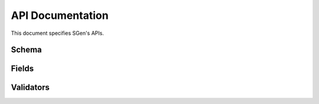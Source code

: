 .. _api:

API Documentation
=================

This document specifies SGen's APIs.

Schema
------

.. py:class:: SGen

    .. py:method:: fields(is_positive: bool) -> List[SchemaField]

        Returns a list of positive field generators if ``is_positive=True``

        :param bool is_positive: ``True`` if positive data generators need to be returned
        :return: List of objects of type ``SchemaField``

    .. py:method:: positive() -> Generator:

        :return: List of valid dictionaries
        :rtype: Generator object

    .. py:method:: negative() -> Generator:

        :return: List of not valid dictionaries
        :rtype: Generator object

    Class :py:class:`SGen` can be used to:

    * Description of the data structure
    * Generating valid data sets
    * Generating not valid data sets

    Example:

    .. code-block:: python

        from sgen import Sgen, fields


        class User(SGen):
            name = fields.String(required=True)
            age = fields.Integer(allow_none=False)

        user_sgen = User()
        user_sgen.positive()  # Will return a set of valid data
        user_sgen.negative()  # Will return a set of not valid data

Fields
------

.. py:class:: Field()

    .. py:method:: __init__(validate: (ValidatorABC | Iterable[ValidatorABC] | None) = None, positive_data_from: Callable[[], Iterable] = None, negative_data_from: Callable[[], Iterable] = None, allow_none: bool = True, required: bool = False, default: Any = None)

        :param Any validate: Data validator
        :param Callable[[], Iterable] positive_data_from: Function that returns a tuple of positive data
        :param Callable[[], Iterable] negative_data_from: Function that returns a tuple of negative data
        :param bool allow_none: ``True`` if the field can accept the value ``None``
        :param bool required: ``True`` if the field is required
        :param Any default: Default value

        Initializes an instance of a class

    .. py:method:: positive()

        Generates a common set of positive values for all internal field types

    .. py:method:: negative()

        Generates a common set of negative values for all internal field types

    .. py:method:: generate(length: int)

        :raises NotImplemented: If a method is not implemented in iterable data types when using a validator :py:class:`Length`

    .. py:method:: get_step()

        :raises NotImplemented: If the method is not implemented in numeric data types when using a validator :py:class:`Range`

    .. py:method:: get_other_value(value: Any)

        :raises NotImplemented: If the method is not implemented in the data type when using validators :py:class:`Equal`, :py:class:`OneOf`, :py:class:`NoneOf`

    .. py:method:: _register(for_register: Union[Any, List[Any]])

        :param Union[Any, List[Any]] for_register: Field value or list of values

        Stores ``for_register`` in the list of field values

    .. note::
        When creating your own numeric data types, implement their method :py:method:`get_precision`

    .. note::
        When creating your own iterable data types, implement their method :py:method:`generate`

    Class :py:class:`Field` is the base class for all internal data types

    Example:

    .. code-block:: python

        from sgen import fields


        class MyType(fields.Field)

            def positive(self):
                super().positive()

                if self.positive_data_from is not None:
                    return self.values

                if not self.validators:
                    self._register(None)  # Add a valid type value

                return self.values

            def negative(self):
                super().negative()

                if self.negative_data_from is not None:
                    return self.values

                self._register('None')  # Add a value that is not an instance of your data type

                return self.values

            def get_other_value(self, value: int) -> int:
                if value is None:
                    return MyType
                return MyType + 1


.. py:class:: String()

    .. py:method:: positive()

        :rtype: List[Union[None, Missing, str]]

        Generates a set of positive values for a type :py:class:`String`

    .. py:method:: negative()

        :rtype: List[Union[None, Missing, str, int]]

        Generates a set of negative values for a type :py:class:`String`

    .. py:method:: generate(length: int)

        :param int length: Length of the generated string
        :rtype: str

        Generates a string of the specified length.

    .. py:method:: get_other_value(value: Optional[str])

        :param str value: Unwanted string value
        :rtype: str

        Returns a value of the same type as ``value``, but not equal to ``value``


    Class :py:class:`String` is a representation of string data types

    Example:

    .. code-block:: python

        from sgen import fields, SGen, validate


        class User(SGen)
            name = fields.String(allow_none=False)
            address = fields.String(
                validate=validate.Equal(comparable='Pepega street')
            )


.. py:class:: Integer()

    .. py:method:: __init__(step: int = 1, *args, **kwargs)

        :param int step: Step to generate values


    .. py:method:: positive()

        :rtype: List[Union[None, Missing, int]]

        Generates a set of positive values for a type :py:class:`Integer`

    .. py:method:: negative()

        :rtype: List[Union[None, Missing, int, str]]

        Generates a set of negative values for a type :py:class:`Integer`

    .. py:method:: get_step()

        :rtype: int

        Returns the step

    .. py:method:: get_other_value(value: Optional[int])

        :param int value: Undesired number value
        :rtype: int

        Returns a value of the same type as value, but not equal to value


    Class :py:class:`Integer` is a representation of an integer data type

    Example:

    .. code-block:: python

        from sgen import fields, SGen, validate


        class User(SGen)
            age = fields.Integer(validate=validate.Range(min=21))


.. py:class:: Float()

    .. py:method:: __init__(step: float = 1, *args, **kwargs)

        :param int step: Step to generate values

    .. py:method:: positive()

        :rtype: List[Union[None, Missing, float]]

        Generates a set of positive values for a type :py:class:`Float`

    .. py:method:: negative()

        :rtype: List[Union[None, Missing, float, str]]

        Generates a set of negative values for a type :py:class:`Float`

    .. py:method:: get_step()

        :rtype: float

        Returns the step

    .. py:method:: get_other_value(value: Optional[float])

        :param float value: Undesired number value
        :rtype: float

        Returns a value of the same type as ``value``, but not equal to ``value``


    Class :py:class:`Float` is a floating point representation

    Example:

    .. code-block:: python

        from sgen import fields, SGen, validate


        class User(SGen)
            balance = fields.Float(
                validate=validate.Range(min=0),
                step=0.0001
            )


.. py:class:: Boolean()

    .. py:method:: positive()

        :rtype: List[Union[None, Missing, bool]]

        Generates a set of positive values for a type :py:class:`Boolean`

    .. py:method:: negative()

        :rtype: List[Union[None, Missing, bool, str]

        Generates a set of negative values for a type :py:class:`Boolean`

    .. py:method:: get_other_value(value: Optional[bool])

        :param bool value: Undesired number value
        :rtype: bool

        Returns a value of the same type as ``value``, but not equal to ``value``

    Class :py:class:`Boolean` is a representation of the boolean data type

    Example:

    .. code-block:: python

        from sgen import fields, SGen, validate


        class User(SGen)
            is_admin = fields.Boolean()


.. py:class:: DateTime()

    .. py:method:: __init__(step: timedelta = timedelta(days=1), *args, **kwargs)

        :param int step: Step to generate values

    .. py:method:: positive()

        :rtype: List[Union[None, Missing, datetime]]

        Generates a set of positive values for a type :py:class:`DateTime`

    .. py:method:: negative()

        :rtype: List[Union[None, Missing, datetime, str]]

        Generates a set of negative values for a type :py:class:`DateTime`

    .. py:method:: get_other_value(value: Optional[datetime])

        :param datetime value: Undesired number value
        :rtype: datetime

        Returns a value of the same type as ``value``, but not equal to ``value``

    .. py:method:: get_step()

        :rtype: timedelta

        Returns the step


    Class :py:class:`DateTime` is a representation of the data type datetime

    Example:

    .. code-block:: python

        from sgen import fields, SGen, validate


        class User(SGen)
            created_at = fields.DateTime()


.. py:class:: Date()

    .. py:method:: __init__(step: timedelta = timedelta(days=1), *args, **kwargs)

        :param int step: Step to generate values

    .. py:method:: positive()

        :rtype: List[Union[None, Missing, date]]

        Generates a set of positive values for a type :py:class:`Date`

    .. py:method:: negative()

        :rtype: List[Union[None, Missing, date, str]]

        Generates a set of negative values for a type :py:class:`Date`

    .. py:method:: get_other_value(value: Optional[date])

        :param date value: Undesired number value
        :rtype: date

        Returns a value of the same type as ``value``, but not equal to ``value``

    .. py:method:: get_step()

        :rtype: timedelta

        Returns the step


    Class :py:class:`Date` is a date representation

    Example:

    .. code-block:: python

        from sgen import fields, SGen, validate


        class User(SGen)
            birth_date = fields.Date()


.. py:class:: Collection()

    .. py:method:: __init__(data_type: Union[FieldABC, 'SGen'], *args, **kwargs)

        :param Union[FieldABC, 'SGen'] data_type: Collection data type

    .. py:method:: _register(for_register: Union[Any, List[Any]])

        :param Union[Any, List[Any]] for_register: Logged value or list of logged values

        Adds a new value/values to the field's list of values if it is not already present
        Additionally, it clears lists of the value ``Missing``, since doing this at the class level :py:class:`SGen` is inconvenient

    .. py:method:: positive()

        :rtype: List[Any]

        Generates a set of positive values for a type :py:class:`Collection`

    .. py:method:: negative()

        :rtype: List[Any]

        Generates a set of negative values for a type :py:class:`Collection`

    .. py:method:: generate(length: int)

        :param int length: Length of the generated collection
        :rtype: List[Any]

        Generates a collection

    .. py:method:: get_other_value(value: Optional[list])

        :param list value: Undesired number value
        :rtype: list

        Returns a value of the same type as ``value``, but not equal to ``value``


    Class :py:class:`Collection` is a list representation

    Example:

    .. code-block:: python

        from sgen import fields, SGen, validate


        class Storage(SGen)
            user_ids = fields.Collection(
                data_type=fields.Integer()
            )


.. py:class:: Nested()

    .. py:method:: __init__(data_type: 'SGen', *args, **kwargs)

        :param SGen data_type: Schema data type

    .. py:method:: positive()

        :return: dictionary generator

        Generates a set of positive values for a type :py:class:`Nested`

    .. py:method:: negative()

        :return: dictionary generator

        Generates a set of negative values for a type :py:class:`Nested`

    Class :py:class:`Nested` is an implementation of nested entities

    Example:

    .. code-block:: python

        from sgen import fields, SGen, validate

        class Wallet(SGen):
            currency = fields.String(
                validate=validate.OneOf(choices=['RUB', 'EU', '$']),
                required=True,
                allow_none=False,
            )
            amount = fields.Integer(
                validate=validate.Range(min=0),
                required=True,
                allow_none=False,
            )

        class User(SGen):
            wallet = fields.Nested(data_type=Wallet(), required=True)


Validators
----------

.. py:class:: Length()

    .. py:method:: __init__(min: int = None, max: int = None, min_inclusive: bool = True, max_inclusive: bool = True)

        :param int min: Minimum length
        :param int max: Maximum length
        :param bool min_inclusive: True, if you need to include ``min`` in the range of valid length values
        :param bool max_inclusive: True, if you need to include ``max`` in the range of valid length values

    .. py:method:: positive(data_type: Field)

        :param Field data_type: Type of data to be validated.
        :rtype: List[Any]

        Generates a positive data set according to the validation parameters.

    .. py:method:: negative(data_type: Field)

        :param Field data_type: Type of data to be validated.
        :rtype: List[Any]

        Generates a negative data set according to the validation parameters.

    Represents a collection or string length validator.

    Example:

    .. code-block:: python

        from sgen import fields, SGen, validate


        class User(SGen):
            name = fields.String(
                validate=validate.Length(min=1, max=10)
            )

    .. note::
        For the validator to work correctly, the data type must implement the method ``generate`` of class :py:class:`Field`


.. py:class:: Range()

    .. py:method:: __init__(min: int = None, max: int = None, min_inclusive: bool = True, max_inclusive: bool = True)

        :param int min: Minimum range limit
        :param int max: Maximum range limit
        :param bool min_inclusive: True, if you need to include ``min`` in the range of acceptable values
        :param bool max_inclusive: True, if you need to include ``max`` in the range of acceptable values

    .. py:method:: _get_min(data_type: Field, positive: bool = True)

        :param Field data_type: Data type.
        :param bool positive: Positive or negative meaning.
        :return: Minimum range limit.

        Returns the minimum limit of a range

    .. py:method:: _get_max(data_type: Field, positive: bool = True)

        :param Field data_type: Data type.
        :param bool positive: Positive or negative meaning.
        :return: Maximum range limit.

        Returns the maximum limit of a range

    .. py:method:: positive(data_type: Field)

        :param Field data_type: Type of data to be validated.
        :rtype: List[Any]

        Generates a positive data set according to the validation parameters.

    .. py:method:: negative(data_type: Field)

        :param Field data_type: Type of data to be validated.
        :rtype: List[Any]

        Generates a negative data set according to the validation parameters.

    Represents a number value range validator.

    Example:

    .. code-block:: python

        from sgen import fields, SGen, validate


        class User(SGen):
            age = fields.Integer(
                validate=validate.Range(min=18, max=100)
            )

    .. note::
        For the validator to work correctly, the data type must implement the method ``get_step`` of class :py:class:`Field`


.. py:class:: Equal()

    .. py:method:: __init__(comparable: Any)

        :param Any comparable: The value that a field will take in a positive data set

    .. py:method:: positive(data_type: Field)

        :param Field data_type: Type of data to be validated.
        :rtype: List[Any]

        Generates a positive data set according to the validation parameters.

    .. py:method:: negative(data_type: Field)

        :param Field data_type: Type of data to be validated.
        :rtype: List[Any]

        Generates a negative data set according to the validation parameters.

    Represents an equality validator

    Example:

    .. code-block:: python

        from sgen import fields, SGen, validate


        class User(SGen):
            age = fields.Integer(
                validate=validate.Equal(comparable=999)
            )

    .. note::
        For the validator to work correctly, the data type must implement the method ``get_other_value`` of class :py:class:`Field`


.. py:class:: OneOf()

    .. py:method:: __init__(choices: List[Any])

        :param List[Any] choices: List of valid field values

    .. py:method:: positive(data_type: Field)

        :param Field data_type: Type of data to be validated.
        :rtype: List[Any]

        Generates a positive data set according to the validation parameters.

    .. py:method:: negative(data_type: Field)

        :param Field data_type: Type of data to be validated.
        :rtype: List[Any]

        Generates a negative data set according to the validation parameters.

    Represents a validator for selecting a valid value from a list

    Example:

    .. code-block:: python

        from sgen import fields, SGen, validate


        class User(SGen):
            age = fields.String(
                validate=validate.OneOf(choices=['Pepega', 'Aboba', 'PSFP5'])
            )

    .. note::
        For the validator to work correctly, the data type must implement the method ``get_other_value`` of class :py:class:`Field`


.. py:class:: NoneOf()

    .. py:method:: __init__(invalid_values: List[Any])

        :param List[Any] invalid_values: List of not valid field values

    .. py:method:: positive(data_type: Field)

        :param Field data_type: Type of data to be validated.
        :rtype: List[Any]

        Generates a positive data set according to the validation parameters.

    .. py:method:: negative(data_type: Field)

        :param Field data_type: Type of data to be validated.
        :rtype: List[Any]

        Generates a negative data set according to the validation parameters.

    Allows you to specify not valid values for a field

    Example:

    .. code-block:: python

        from sgen import fields, SGen, validate


        class User(SGen):
            is_admin = fields.Bool(
                validate=validate.NoneOf(invalid_values=[False])
            )

    .. note::
        For the validator to work correctly, the data type must implement the method ``get_other_value`` of class :py:class:`Field`

